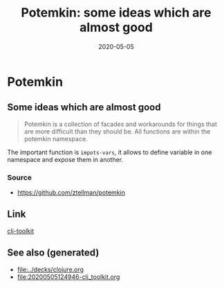 #+TITLE: Potemkin: some ideas which are almost good
#+OPTIONS: toc:nil
#+ROAM_ALIAS: potemkin
#+ROAM_TAGS: potemkin clj-library clj
#+DATE: 2020-05-05

* Potemkin

** Some ideas which are almost good

   #+begin_quote
   Potemkin is a collection of facades and workarounds for things that are more
   difficult than they should be. All functions are within the potemkin namespace.
   #+end_quote

   The important function is =impots-vars=, it allows to define variable in one
   namespace and expose them in another.

*** Source
    - https://github.com/ztellman/potemkin

** Link
   [[file:20200505124946-clj_toolkit.org][clj-toolkit]]


** See also (generated)

   - [[file:../decks/clojure.org]]
   - [[file:20200505124946-clj_toolkit.org]]

